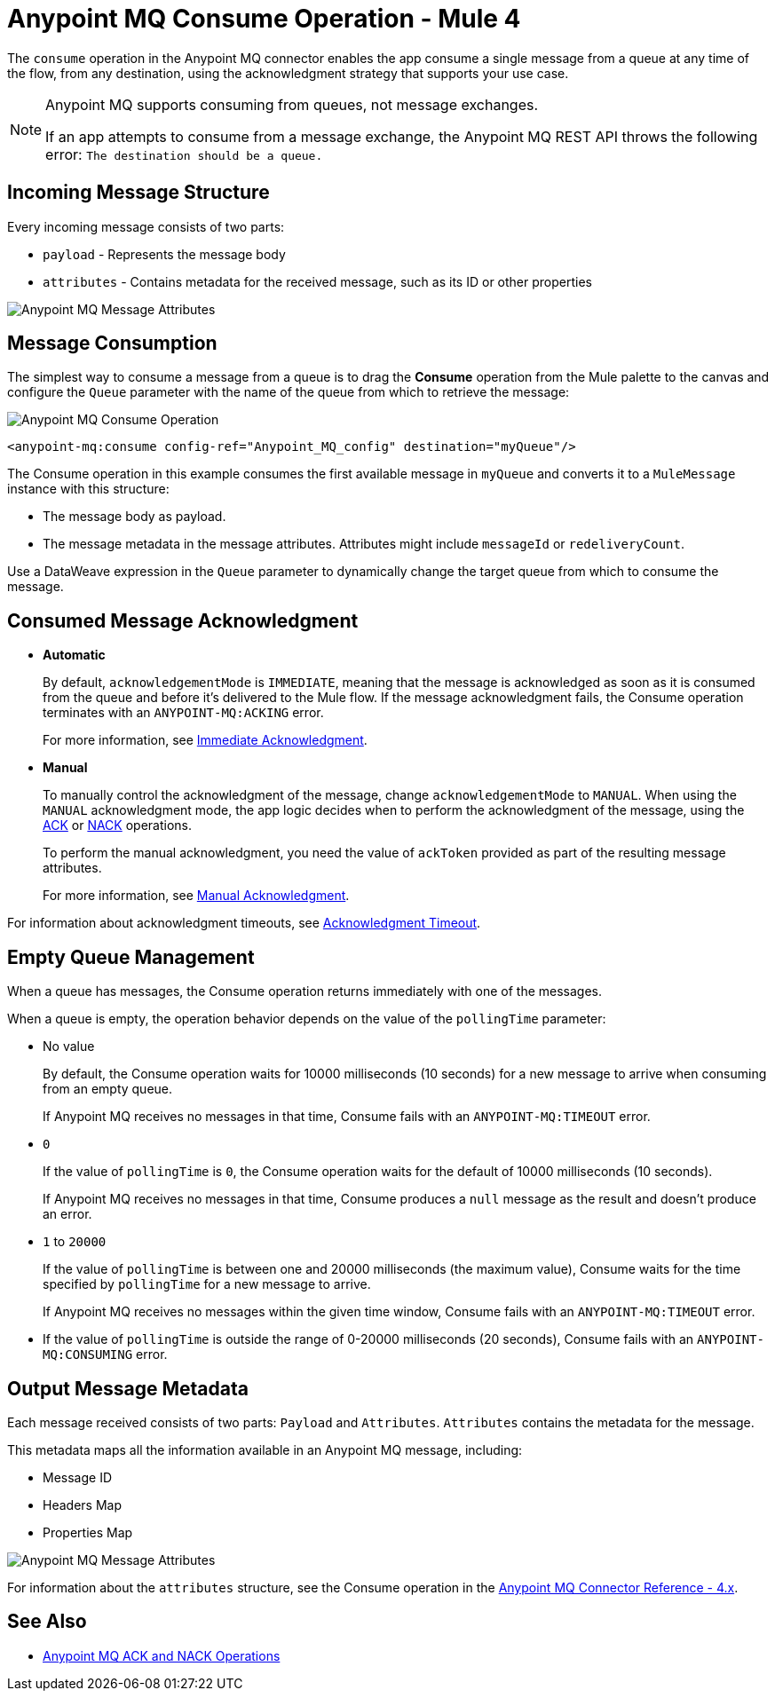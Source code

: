 = Anypoint MQ Consume Operation - Mule 4

The `consume` operation in the Anypoint MQ connector enables the app consume a single message from a queue at any time of the flow, from any destination, using the acknowledgment strategy that supports your use case.

[NOTE]
====
Anypoint MQ supports consuming from queues, not message exchanges.

If an app attempts to consume from a message exchange,
the Anypoint MQ REST API throws the following error:
`The destination should be a queue.`
====

== Incoming Message Structure

Every incoming message consists of two parts:

* `payload` - Represents the message body
* `attributes` - Contains metadata for the received message, such as its ID or other properties

image::amq-4x-consume-attributes.png[Anypoint MQ Message Attributes]


== Message Consumption

The simplest way to consume a message from a queue is to drag the *Consume* operation from the Mule palette to the canvas and configure the `Queue` parameter with the name of the queue from which to retrieve the message:

image::amq-4x-consume-operation.png[Anypoint MQ Consume Operation]

[source,xml,linenums]
----
<anypoint-mq:consume config-ref="Anypoint_MQ_config" destination="myQueue"/>
----

The Consume operation in this example consumes the first available message in `myQueue` and converts it to a `MuleMessage` instance with this structure:

* The message body as payload.
* The message metadata in the message attributes. Attributes might include `messageId` or `redeliveryCount`.

Use a DataWeave expression in the `Queue` parameter to dynamically change the target queue from which to consume the message.


== Consumed Message Acknowledgment

* *Automatic*
+
By default, `acknowledgementMode` is `IMMEDIATE`, meaning that the message is acknowledged as soon as it is consumed from the queue and before it's delivered to the Mule flow. If the message acknowledgment fails, the Consume operation terminates with an `ANYPOINT-MQ:ACKING` error.
+
For more information, see xref:anypoint-mq-ack.adoc#immediate-acknowledgment[Immediate Acknowledgment].

* *Manual*
+
To manually control the acknowledgment of the message, change `acknowledgementMode` to `MANUAL`. When using the `MANUAL` acknowledgment mode, the app logic decides when to perform the acknowledgment of the message, using the xref:anypoint-mq-ack.adoc[ACK] or xref:anypoint-mq-ack.adoc[NACK] operations.
+
To perform the manual acknowledgment, you need the value of `ackToken` provided as part of the resulting message attributes.
+
For more information, see xref:anypoint-mq-ack.adoc#manual-acknowledgment[Manual Acknowledgment].

For information about acknowledgment timeouts, see xref:anypoint-mq-ack.adoc#acknowledgment-timeout[Acknowledgment Timeout].

== Empty Queue Management

When a queue has messages, the Consume operation returns immediately with one of the messages.

When a queue is empty, the operation behavior depends on the value of the `pollingTime` parameter:

* No value
+
By default, the Consume operation waits for 10000 milliseconds (10 seconds) for a new message to arrive when consuming from an empty queue.
+
If Anypoint MQ receives no messages in that time, Consume fails with an `ANYPOINT-MQ:TIMEOUT` error.

* `0`
+
If the value of `pollingTime` is `0`, the Consume operation waits for the default of 10000 milliseconds (10 seconds).
+
If Anypoint MQ receives no messages in that time, Consume produces a `null` message as the result and doesn't produce an error.

* `1` to `20000`
+
If the value of `pollingTime` is between one and 20000 milliseconds (the maximum value),
Consume waits for the time specified by `pollingTime` for a new message to arrive.
+
If Anypoint MQ receives no messages within the given time window, Consume fails with an `ANYPOINT-MQ:TIMEOUT` error.

* If the value of `pollingTime` is outside the range of 0-20000 milliseconds (20 seconds),
Consume fails with an `ANYPOINT-MQ:CONSUMING` error.

== Output Message Metadata

Each message received consists of two parts: `Payload` and `Attributes`. `Attributes` contains the metadata for the message.

This metadata maps all the information available in an Anypoint MQ message, including:

* Message ID
* Headers Map
* Properties Map

image::amq-4x-consume-attributes.png[Anypoint MQ Message Attributes]

For information about the `attributes` structure, see the Consume operation in the xref:anypoint-mq-connector-reference.adoc#consume[Anypoint MQ Connector Reference - 4.x].

== See Also

* xref:anypoint-mq-ack.adoc[Anypoint MQ ACK and NACK Operations]
